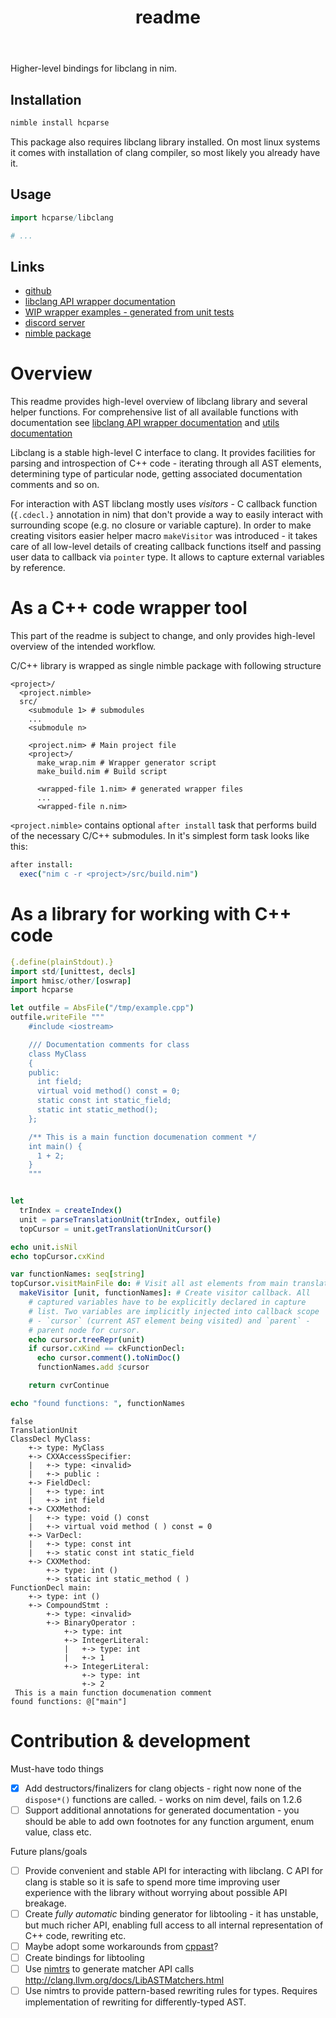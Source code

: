 #+title: readme

Higher-level bindings for libclang in nim.

** Installation

#+begin_src bash
nimble install hcparse
#+end_src

This package also requires libclang library installed. On most linux
systems it comes with installation of clang compiler, so most likely
you already have it.

** Usage

#+begin_src nim
  import hcparse/libclang

  # ...
#+end_src

** Links

- [[https://github.com/haxscramper/hcparse][github]]
- [[https://haxscramper.github.io/hcparse-doc/src/hcparse/libclang.html][libclang API wrapper documentation]]
- [[https://haxscramper.github.io/hcparse-doc/wrap-examples.html][WIP wrapper examples - generated from unit tests]]
- [[https://discord.gg/hjfYJCU][discord server]]
- [[https://nimble.directory/pkg/hcparse][nimble package]]

* Overview


This readme provides high-level overview of libclang library and
several helper functions. For comprehensive list of all available
functions with documentation see [[https://haxscramper.github.io/hcparse-doc/src/hcparse/libclang.html][libclang API wrapper documentation]]
and [[https://haxscramper.github.io/hcparse-doc/src/hcparse/libclang_utils.html][utils documentation]]

# Documentation for helper functions <here> provided on top of raw libclang bindings.

Libclang is a stable high-level C interface to clang. It provides
facilities for parsing and introspection of C++ code - iterating
through all AST elements, determining type of particular node, getting
associated documentation comments and so on.

For interaction with AST libclang mostly uses /visitors/ - C callback
function (~{.cdecl.}~ annotation in nim) that don't provide a way to
easily interact with surrounding scope (e.g. no closure or variable
capture). In order to make creating visitors easier helper macro
~makeVisitor~ was introduced - it takes care of all low-level details
of creating callback functions itself and passing user data to
callback via ~pointer~ type. It allows to capture external variables
by reference.

* As a C++ code wrapper tool

This part of the readme is subject to change, and only provides high-level
overview of the intended workflow.

C/C++ library is wrapped as single nimble package with following structure

#+begin_src text
  <project>/
    <project.nimble>
    src/
      <submodule 1> # submodules
      ...
      <submodule n>

      <project.nim> # Main project file
      <project>/
        make_wrap.nim # Wrapper generator script
        make_build.nim # Build script

        <wrapped-file 1.nim> # generated wrapper files
        ...
        <wrapped-file n.nim>
#+end_src

~<project.nimble>~ contains optional ~after install~ task that performs
build of the necessary C/C++ submodules. In it's simplest form task looks
like this:

#+begin_src nim
after install:
  exec("nim c -r <project>/src/build.nim")
#+end_src

* As a library for working with C++ code

#+begin_src nim :exports both
{.define(plainStdout).}
import std/[unittest, decls]
import hmisc/other/[oswrap]
import hcparse

let outfile = AbsFile("/tmp/example.cpp")
outfile.writeFile """
    #include <iostream>

    /// Documentation comments for class
    class MyClass
    {
    public:
      int field;
      virtual void method() const = 0;
      static const int static_field;
      static int static_method();
    };

    /** This is a main function documenation comment */
    int main() {
      1 + 2;
    }
    """


let
  trIndex = createIndex()
  unit = parseTranslationUnit(trIndex, outfile)
  topCursor = unit.getTranslationUnitCursor()

echo unit.isNil
echo topCursor.cxKind

var functionNames: seq[string]
topCursor.visitMainFile do: # Visit all ast elements from main translation unit
  makeVisitor [unit, functionNames]: # Create visitor callback. All
    # captured variables have to be explicitly declared in capture
    # list. Two variables are implicitly injected into callback scope
    # - `cursor` (current AST element being visited) and `parent` -
    # parent node for cursor.
    echo cursor.treeRepr(unit)
    if cursor.cxKind == ckFunctionDecl:
      echo cursor.comment().toNimDoc()
      functionNames.add $cursor

    return cvrContinue

echo "found functions: ", functionNames
#+end_src

#+RESULTS:
#+begin_example
false
TranslationUnit
ClassDecl MyClass:
    +-> type: MyClass
    +-> CXXAccessSpecifier:
    |   +-> type: <invalid>
    |   +-> public :
    +-> FieldDecl:
    |   +-> type: int
    |   +-> int field
    +-> CXXMethod:
    |   +-> type: void () const
    |   +-> virtual void method ( ) const = 0
    +-> VarDecl:
    |   +-> type: const int
    |   +-> static const int static_field
    +-> CXXMethod:
        +-> type: int ()
        +-> static int static_method ( )
FunctionDecl main:
    +-> type: int ()
    +-> CompoundStmt :
        +-> type: <invalid>
        +-> BinaryOperator :
            +-> type: int
            +-> IntegerLiteral:
            |   +-> type: int
            |   +-> 1
            +-> IntegerLiteral:
                +-> type: int
                +-> 2
 This is a main function documenation comment 
found functions: @["main"]
#+end_example


* Contribution & development

Must-have todo things

- [X] Add destructors/finalizers for clang objects - right now none of
  the ~dispose*()~ functions are called. - works on nim devel, fails
  on 1.2.6
- [ ] Support additional annotations for generated documentation - you
  should be able to add own footnotes for any function argument, enum
  value, class etc.

Future plans/goals

- [ ] Provide convenient and stable API for interacting with libclang.
  C API for clang is stable so it is safe to spend more time improving
  user experience with the library without worrying about possible API
  breakage.
- [ ] Create /fully automatic/ binding generator for libtooling - it
  has unstable, but much richer API, enabling full access to all
  internal representation of C++ code, rewriting etc.
- [ ] Maybe adopt some workarounds from [[https://github.com/foonathan/cppast][cppast]]?
- [ ] Create bindings for libtooling
- [ ] Use [[https://github.com/haxscramper/nimtrs][nimtrs]] to generate matcher API calls
  http://clang.llvm.org/docs/LibASTMatchers.html
- [ ] Use nimtrs to provide pattern-based rewriting rules for types.
  Requires implementation of rewriting for differently-typed AST.
